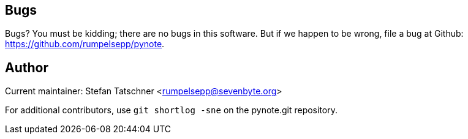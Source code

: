 == Bugs

Bugs? You must be kidding; there are no bugs in this software. But if we
happen to be wrong, file a bug at Github: 
https://github.com/rumpelsepp/pynote.

== Author

Current maintainer: Stefan Tatschner <rumpelsepp@sevenbyte.org>

For additional contributors, use `git shortlog -sne` on the pynote.git
repository.
